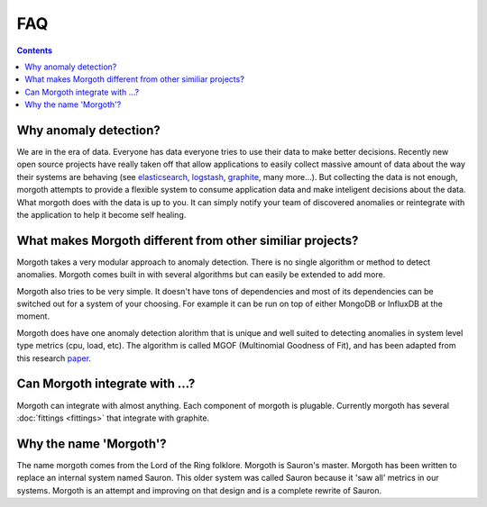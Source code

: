 ###
FAQ
###

.. contents::
   :depth: 2

Why anomaly detection?
======================

We are in the era of data. Everyone has data everyone tries to use their data
to make better decisions. Recently new open source projects have really taken off
that allow applications to easily collect massive amount of data about the way their systems
are behaving (see `elasticsearch <http://elasticsearch.org>`_, `logstash <http://logstash.net>`_,
`graphite <http://graphite.wikidot.com>`_, many more...).
But collecting the data is not enough, morgoth attempts to provide a flexible
system to consume application data and make inteligent decisions about the data. What morgoth does with
the data is up to you. It can simply notify your team of discovered anomalies or reintegrate
with the application to help it become self healing.

What makes Morgoth different from other similiar projects?
==========================================================

Morgoth takes a very modular approach to anomaly detection. There is no
single algorithm or method to detect anomalies. Morgoth comes built in with several
algorithms but can easily be extended to add more.

Morgoth also tries to be very simple. It doesn't have tons of dependencies and most
of its dependencies can be switched out for a system of your choosing. For example it
can be run on top of either MongoDB or InfluxDB at the moment.

Morgoth does have one anomaly detection alorithm that is unique and well suited to
detecting anomalies in system level type metrics (cpu, load, etc). The algorithm is called
MGOF (Multinomial Goodness of Fit), and has been adapted from this research
`paper <http://www.hpl.hp.com/techreports/2011/HPL-2011-8.html>`_.


Can Morgoth integrate with ...?
================================

Morgoth can integrate with almost anything. Each component of morgoth is plugable. Currently morgoth
has several :doc:`fittings <fittings>` that integrate with graphite.


Why the name 'Morgoth'?
=======================

The name morgoth comes from the Lord of the Ring folklore. Morgoth is Sauron's master. Morgoth has been written
to replace an internal system named Sauron. This older system was called Sauron because it 'saw all' metrics in our
systems. Morgoth is an attempt and improving on that design and is a complete rewrite of Sauron.

